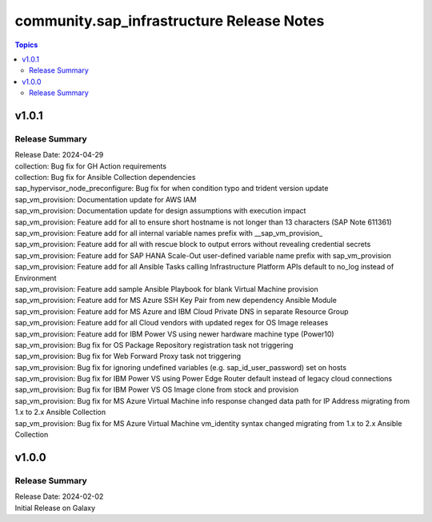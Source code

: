 ===================================
community.sap_infrastructure Release Notes
===================================

.. contents:: Topics

v1.0.1
======

Release Summary
---------------

| Release Date: 2024-04-29
| collection: Bug fix for GH Action requirements
| collection: Bug fix for Ansible Collection dependencies
| sap_hypervisor_node_preconfigure: Bug fix for when condition typo and trident version update
| sap_vm_provision: Documentation update for AWS IAM
| sap_vm_provision: Documentation update for design assumptions with execution impact
| sap_vm_provision: Feature add for all to ensure short hostname is not longer than 13 characters (SAP Note 611361)
| sap_vm_provision: Feature add for all internal variable names prefix with __sap_vm_provision_
| sap_vm_provision: Feature add for all with rescue block to output errors without revealing credential secrets
| sap_vm_provision: Feature add for SAP HANA Scale-Out user-defined variable name prefix with sap_vm_provision
| sap_vm_provision: Feature add for all Ansible Tasks calling Infrastructure Platform APIs default to no_log instead of Environment
| sap_vm_provision: Feature add sample Ansible Playbook for blank Virtual Machine provision
| sap_vm_provision: Feature add for MS Azure SSH Key Pair from new dependency Ansible Module
| sap_vm_provision: Feature add for MS Azure and IBM Cloud Private DNS in separate Resource Group
| sap_vm_provision: Feature add for all Cloud vendors with updated regex for OS Image releases
| sap_vm_provision: Feature add for IBM Power VS using newer hardware machine type (Power10)
| sap_vm_provision: Bug fix for OS Package Repository registration task not triggering
| sap_vm_provision: Bug fix for Web Forward Proxy task not triggering
| sap_vm_provision: Bug fix for ignoring undefined variables (e.g. sap_id_user_password) set on hosts
| sap_vm_provision: Bug fix for IBM Power VS using Power Edge Router default instead of legacy cloud connections
| sap_vm_provision: Bug fix for IBM Power VS OS Image clone from stock and provision
| sap_vm_provision: Bug fix for MS Azure Virtual Machine info response changed data path for IP Address migrating from 1.x to 2.x Ansible Collection
| sap_vm_provision: Bug fix for MS Azure Virtual Machine vm_identity syntax changed migrating from 1.x to 2.x Ansible Collection

v1.0.0
======

Release Summary
---------------

| Release Date: 2024-02-02
| Initial Release on Galaxy
